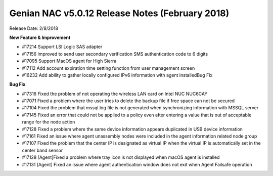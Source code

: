 Genian NAC v5.0.12 Release Notes (February 2018)
================================================

Release Date: 2/8/2018

**New Feature & Improvement**

- #17214 Support LSI Logic SAS adapter
- #17156 Improved to send user secondary verification SMS authentication code to 6 digits
- #17095 Support MacOS agent for High Sierra
- #17112 Add account expiration time setting function from user management screen
- #16232 Add ability to gather locally configured IPv6 information with agent installedBug Fix

**Bug Fix**

- #17316 Fixed the problem of not operating the wireless LAN card on Intel NUC NUC6CAY
- #17071 Fixed a problem where the user tries to delete the backup file if free space can not be secured
- #17104 Fixed the problem that mssql.log file is not generated when synchronizing information with MSSQL server
- #17145 Fixed an error that could not be applied to a policy even after entering a value that is out of acceptable range for the node action
- #17128 Fixed a problem where the same device information appears duplicated in USB device information
- #17161 Fixed an issue where agent unassembly nodes were included in the agent information related node group
- #17107 Fixed the problem that the center IP is designated as virtual IP when the virtual IP is automatically set in the center band sensor
- #17128 [Agent]Fixed a problem where tray icon is not displayed when macOS agent is installed
- #17131 [Agent] Fixed an issue where agent authentication window does not exit when Agent Failsafe operation